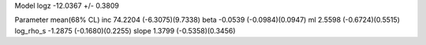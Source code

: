 Model
logz            -12.0367 +/- 0.3809

Parameter            mean(68% CL)
inc                  74.2204 (-6.3075)(9.7338)
beta                 -0.0539 (-0.0984)(0.0947)
ml                   2.5598 (-0.6724)(0.5515)
log_rho_s            -1.2875 (-0.1680)(0.2255)
slope                1.3799 (-0.5358)(0.3456)
